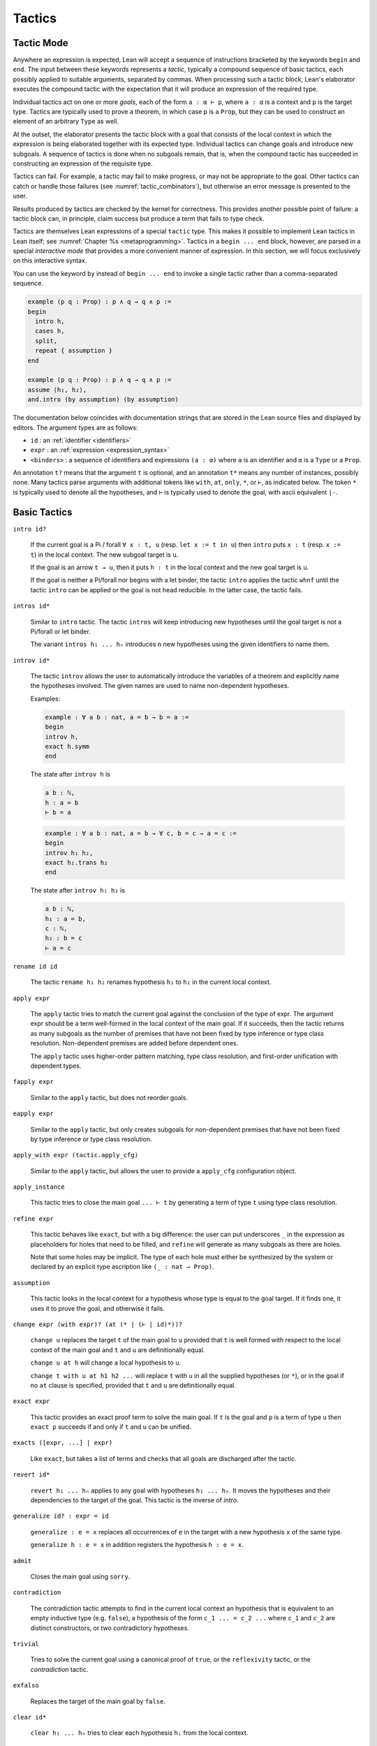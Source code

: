 =======
Tactics
=======

Tactic Mode
===========

Anywhere an expression is expected, Lean will accept a sequence of instructions bracketed by the keywords ``begin`` and ``end``. The input between these keywords represents a *tactic*, typically a compound sequence of basic tactics, each possibly applied to suitable arguments, separated by commas. When processing such a tactic block, Lean's elaborator executes the compound tactic with the expectation that it will produce an expression of the required type.

Individual tactics act on one or more *goals*, each of the form ``a : α ⊢ p``, where ``a : α`` is a context and ``p`` is the target type. Tactics are typically used to prove a theorem, in which case ``p`` is a ``Prop``, but they can be used to construct an element of an arbitrary ``Type`` as well. 

At the outset, the elaborator presents the tactic block with a goal that consists of the local context in which the expression is being elaborated together with its expected type. Individual tactics can change goals and introduce new subgoals. A sequence of tactics is done when no subgoals remain, that is, when the compound tactic has succeeded in constructing an expression of the requisite type. 

Tactics can fail. For example, a tactic may fail to make progress, or may not be appropriate to the goal. Other tactics can catch or handle those failures (see :numref:`tactic_combinators`), but otherwise an error message is presented to the user.

Results produced by tactics are checked by the kernel for correctness. This provides another possible point of failure: a tactic block can, in principle, claim success but produce a term that fails to type check.

Tactics are themselves Lean expressions of a special ``tactic`` type. This makes it possible to implement Lean tactics in Lean itself; see :numref:`Chapter %s <metaprogramming>`. Tactics in a ``begin ... end`` block, however, are parsed in a special *interactive mode* that provides a more convenient manner of expression. In this section, we will focus exclusively on this interactive syntax.

You can use the keyword ``by`` instead of ``begin ... end`` to invoke a single tactic rather than a comma-separated sequence.

.. code-block:: lean

    example (p q : Prop) : p ∧ q → q ∧ p :=
    begin
      intro h,
      cases h,
      split,
      repeat { assumption }
    end

    example (p q : Prop) : p ∧ q → q ∧ p :=
    assume ⟨h₁, h₂⟩,
    and.intro (by assumption) (by assumption)

The documentation below coincides with documentation strings that are stored in the Lean source files and displayed by editors. The argument types are as follows:

- ``id`` : an :ref:`identifier <identifiers>`
- ``expr`` : an :ref:`expression <expression_syntax>`
- ``<binders>`` : a sequence of identifiers and expressions ``(a : α)`` where ``a`` is an identifier and ``α`` is a ``Type`` or a ``Prop``.

An annotation ``t?`` means that the argument ``t`` is optional, and an annotation ``t*`` means any number of instances, possibly none. Many tactics parse arguments with additional tokens like ``with``, ``at``, ``only``, ``*``, or ``⊢``, as indicated below. The token ``*`` is typically used to denote all the hypotheses, and ``⊢`` is typically used to denote the goal, with ascii equivalent ``|-``.

.. _basic_tactics:

Basic Tactics
=============

``intro id?``

    If the current goal is a Pi / forall ``∀ x : t, u`` (resp. ``let x := t in u``) then ``intro`` puts ``x : t`` (resp. ``x := t``) in the local context. The new subgoal target is ``u``.

    If the goal is an arrow ``t → u``, then it puts ``h : t`` in the local context and the new goal target is ``u``.

    If the goal is neither a Pi/forall nor begins with a let binder, the tactic ``intro`` applies the tactic ``whnf`` until the tactic ``intro`` can be applied or the goal is not head reducible. In the latter case, the tactic fails.

``intros id*``

    Similar to ``intro`` tactic. The tactic ``intros`` will keep introducing new hypotheses until the goal target is not a Pi/forall or let binder.

    The variant ``intros h₁ ... hₙ`` introduces ``n`` new hypotheses using the given identifiers to name them.

``introv id*``

    The tactic ``introv`` allows the user to automatically introduce the variables of a theorem and explicitly name the hypotheses involved. The given names are used to name non-dependent hypotheses.

    Examples:
    
    .. code-block:: lean

        example : ∀ a b : nat, a = b → b = a :=
        begin
        introv h,
        exact h.symm
        end
    
    The state after ``introv h`` is
    
    .. code-block:: text

        a b : ℕ,
        h : a = b
        ⊢ b = a
    
    .. code-block:: lean

        example : ∀ a b : nat, a = b → ∀ c, b = c → a = c :=
        begin
        introv h₁ h₂,
        exact h₁.trans h₂
        end
    
    The state after ``introv h₁ h₂`` is
    
    .. code-block:: text

        a b : ℕ,
        h₁ : a = b,
        c : ℕ,
        h₂ : b = c
        ⊢ a = c

``rename id id``

    The tactic ``rename h₁ h₂`` renames hypothesis ``h₁`` to ``h₂`` in the current local context.

``apply expr``

    The ``apply`` tactic tries to match the current goal against the conclusion of the type of expr. The argument expr should be a term well-formed in the local context of the main goal. If it succeeds, then the tactic returns as many subgoals as the number of premises that have not been fixed by type inference or type class resolution. Non-dependent premises are added before dependent ones.

    The ``apply`` tactic uses higher-order pattern matching, type class resolution, and first-order unification with dependent types.

``fapply expr``

    Similar to the ``apply`` tactic, but does not reorder goals.

``eapply expr``

    Similar to the ``apply`` tactic, but only creates subgoals for non-dependent premises that have not been fixed by type inference or type class resolution.

``apply_with expr (tactic.apply_cfg)``

    Similar to the ``apply`` tactic, but allows the user to provide a ``apply_cfg`` configuration object.

``apply_instance``

    This tactic tries to close the main goal ``... ⊢ t`` by generating a term of type ``t`` using type class resolution.

``refine expr``

    This tactic behaves like ``exact``, but with a big difference: the user can put underscores ``_`` in the expression as placeholders for holes that need to be filled, and ``refine`` will generate as many subgoals as there are holes.

    Note that some holes may be implicit. The type of each hole must either be synthesized by the system or declared by an explicit type ascription like ``(_ : nat → Prop)``.

``assumption``

    This tactic looks in the local context for a hypothesis whose type is equal to the goal target. If it finds one, it uses it to prove the goal, and otherwise it fails.

``change expr (with expr)? (at (* | (⊢ | id)*))?``

    ``change u`` replaces the target ``t`` of the main goal to ``u`` provided that ``t`` is well formed with respect to the local context of the main goal and ``t`` and ``u`` are definitionally equal. 

    ``change u at h`` will change a local hypothesis to ``u``. 

    ``change t with u at h1 h2 ...`` will replace ``t`` with ``u`` in all the supplied hypotheses (or ``*``), or in the goal if no ``at`` clause is specified, provided that ``t`` and ``u`` are definitionally equal.

``exact expr``

    This tactic provides an exact proof term to solve the main goal. If ``t`` is the goal and ``p`` is a term of type ``u`` then ``exact p`` succeeds if and only if ``t`` and ``u`` can be unified.

``exacts ([expr, ...] | expr)``

    Like ``exact``, but takes a list of terms and checks that all goals are discharged after the tactic.

``revert id*``

    ``revert h₁ ... hₙ`` applies to any goal with hypotheses ``h₁ ... hₙ``. It moves the hypotheses and their dependencies to the target of the goal. This tactic is the inverse of `intro`.

``generalize id? : expr = id``

    ``generalize : e = x`` replaces all occurrences of ``e`` in the target with a new hypothesis ``x`` of the same type.

    ``generalize h : e = x`` in addition registers the hypothesis ``h : e = x``.

``admit``

    Closes the main goal using ``sorry``.

``contradiction``

    The contradiction tactic attempts to find in the current local context an hypothesis that is equivalent to an empty inductive type (e.g. ``false``), a hypothesis of the form ``c_1 ... = c_2 ...`` where ``c_1`` and ``c_2`` are distinct constructors, or two contradictory hypotheses.

``trivial``

    Tries to solve the current goal using a canonical proof of ``true``, or the ``reflexivity`` tactic, or the `contradiction` tactic.

``exfalso``

    Replaces the target of the main goal by ``false``.

``clear id*``

    ``clear h₁ ... hₙ`` tries to clear each hypothesis ``hᵢ`` from the local context.

``specialize expr``

    The tactic ``specialize h a₁ ... aₙ`` works on local hypothesis ``h``. The premises of this hypothesis, either universal quantifications or non-dependent implications, are instantiated by concrete terms coming either from arguments ``a₁`` ... ``aₙ``. The tactic adds a new hypothesis with the same name ``h := h a₁ ... aₙ`` and tries to clear the previous one.

``by_cases expr (with id)?``

    ``by_cases p with h`` splits the main goal into two cases, assuming ``h : p`` in the first branch, and ``h : ¬ p`` in the second branch.

    This tactic requires that ``p`` is decidable. To ensure that all propositions are decidable via classical reasoning, use  ``local attribute [instance] classical.prop_decidable``.

``by_contradiction id?``

    If the target of the main goal is a proposition ``p``, ``by_contradiction h`` reduces to goal to proving ``false`` using the additional hypothesis ``h : ¬ p``. If ``h`` is omitted, a name is generated automatically.

    This tactic requires that ``p`` is decidable. To ensure that all propositions are decidable via classical reasoning, use  ``local attribute classical.prop_decidable [instance]``.

``by_contra id?``

    An abbreviation for ``by_contradiction``.


Equality and Other Relations
============================

``reflexivity``

    This tactic applies to a goal whose goal has the form ``t ~ u`` where ``~`` is a reflexive relation, that is, a relation which has a reflexivity lemma tagged with the attribute ``[refl]``. The tactic checks whether ``t`` and ``u`` are definitionally equal and then solves the goal.

``refl``

    Shorter name for the tactic ``reflexivity``.

``symmetry``

    This tactic applies to a goal whose target has the form ``t ~ u`` where ``~`` is a symmetric relation, that is, a relation which has a symmetry lemma tagged with the attribute ``[symm]``. It replaces the goal with ``u ~ t``.

``transitivity ?expr``

    This tactic applies to a goal whose target has the form ``t ~ u`` where ``~`` is a transitive relation, that is, a relation which has a transitivity lemma tagged with the attribute ``[trans]``.

    ``transitivity s`` replaces the goal with the two subgoals ``t ~ s`` and ``s ~ u``. If ``s`` is omitted, then a metavariable is used instead.


.. _structured_tactic_proofs:

Structured Tactic Proofs
========================

Tactic blocks can have nested ``begin ... end`` blocks and, equivalently, blocks ``{ ... }`` enclosed with curly braces. Opening such a block focuses on the current goal, so that no other goals are visible within the nested block. Closing a block while any subgoals remain results in an error.

``assume (: expr | <binders>)``

    Assuming the target of the goal is a Pi or a let, ``assume h : t`` unifies the type of the binder with ``t`` and introduces it with name ``h``, just like ``intro h``. If ``h`` is absent, the tactic uses the name ``this``. If ``T`` is omitted, it will be inferred. 

    ``assume (h₁ : t₁) ... (hₙ : tₙ)`` introduces multiple hypotheses. Any of the types may be omitted, but the names must be present.

``have id? (: expr)? (:= expr)?``

    ``have h : t := p`` adds the hypothesis ``h : t`` to the current goal if ``p`` a term of type ``t``. If ``t`` is omitted, it will be inferred. 

    ``have h : t`` adds the hypothesis ``h : t`` to the current goal and opens a new subgoal with target ``t``. The new subgoal becomes the main goal. If ``t`` is omitted, it will be replaced by a fresh metavariable.

    If ``h`` is omitted, the name ``this`` is used.

``let id? (: expr)? (:= expr)?``

    ``let h : T := p`` adds the hypothesis ``h : t := p`` to the current goal if ``p`` a term of type ``t``. If `t` is omitted, it will be inferred.

    ``let h : t`` adds the hypothesis ``h : t := ?M`` to the current goal and opens a new subgoal ``?M : t``. The new subgoal becomes the main goal. If ``t`` is omitted, it will be replaced by a fresh metavariable.

    If ``h`` is omitted, the name ``this`` is used.

``suffices id? (: expr)?``

    ``suffices h : t`` is the same as ``have h : t, tactic.swap``. In other words, it adds the hypothesis ``h : t`` to the current goal and opens a new subgoal with target ``t``.

``show expr``

    ``show t`` finds the first goal whose target unifies with ``t``. It makes that the main goal, performs the unification, and replaces the target with the unified version of ``t``. 

``from expr``

    A synonym for ``exact`` that allows writing ``have/suffices/show ..., from ...`` in tactic mode. 

.. code-block :: lean

    variables (p q : Prop)

    example : p ∧ (p → q) → q ∧ p :=
    begin
      assume h : p ∧ (p → q),
      have h₁ : p, from and.left h,
      have : p → q := and.right h,
      suffices : q, from and.intro this h₁,
      show q, from ‹p → q› h₁ 
    end

    example (p q : Prop) : p → p → p :=
    begin
      assume h (h' : p),
      from h
    end

    example : ∃ x, x = 5 :=
    begin
      let u := 3 + 2,
      existsi u, reflexivity
    end

.. _tactics_for_inductive_types:

Inductive Types
===============

The following tactics are designed specifically to work with elements on an inductive type.

``induction expr (using id)? (with id*)? (generalizing id*)?``

    Assuming ``x`` is a variable in the local context with an inductive type, ``induction x`` applies induction on ``x`` to the main goal, producing one goal for each constructor of the inductive type, in which the target is replaced by a general instance of that constructor and an inductive hypothesis is added for each recursive argument to the constructor. If the type of an element in the local context depends on ``x``, that element is reverted and reintroduced afterward, so that the inductive hypothesis incorporates that hypothesis as well.

    For example, given ``n : nat`` and a goal with a hypothesis ``h : P n`` and target ``Q n``, ``induction n`` produces one goal with hypothesis ``h : P 0`` and target ``Q 0``, and one goal with hypotheses ``h : P (nat.succ a)`` and ``ih₁ : P a → Q a`` and target ``Q (nat.succ a)``. Here the names ``a`` and ``ih₁`` ire chosen automatically.

    ``induction e``, where ``e`` is an expression instead of a variable, generalizes ``e`` in the goal, and then performs induction on the resulting variable.

    ``induction e with y₁ ... yₙ``, where ``e`` is a variable or an expression, specifies that the sequence of names ``y₁ ... yₙ`` should be used for the arguments to the constructors and inductive hypotheses, including implicit arguments. If the list does not include enough names for all of the arguments, additional names are generated automatically. If too many names are given, the extra ones are ignored. Underscores can be used in the list, in which case the corresponding names are generated automatically.

    ``induction e using r`` allows the user to specify the principle of induction that should be used. Here ``r`` should be a theorem whose result type must be of the form ``C t``, where ``C`` is a bound variable and ``t`` is a (possibly empty) sequence of bound variables

    ``induction e generalizing z₁ ... zₙ``, where ``z₁ ... zₙ`` are variables in the local context, generalizes over ``z₁ ... zₙ`` before applying the induction but then introduces them in each goal. In other words, the net effect is that each inductive hypothesis is generalized.

``cases (id :)? expr (with id*)?``

    Assuming ``x`` is a variable in the local context with an inductive type, ``cases x`` splits the main goal, producing one goal for each constructor of the inductive type, in which the target is replaced by a general instance of that constructor. If the type of an element in the local context depends on ``x``, that element is reverted and reintroduced afterward, so that the case split affects that hypothesis as well.

    For example, given ``n : nat`` and a goal with a hypothesis ``h : P n`` and target ``Q n``, ``cases n`` produces one goal with hypothesis ``h : P 0`` and target ``Q 0``, and one goal with hypothesis ``h : P (nat.succ a)`` and target ``Q (nat.succ a)``. Here the name ``a`` is chosen automatically.

    ``cases e``, where ``e`` is an expression instead of a variable, generalizes ``e`` in the goal, and then cases on the resulting variable.

    ``cases e with y₁ ... yₙ``, where ``e`` is a variable or an expression, specifies that the sequence of names ``y₁ ... yₙ`` should be used for the arguments to the constructors, including implicit arguments. If the list does not include enough names for all of the arguments, additional names are generated automatically. If too many names are given, the extra ones are ignored. Underscores can be used in the list, in which case the corresponding names are generated automatically.

    ``cases h : e``, where ``e`` is a variable or an expression, performs cases on ``e`` as above, but also adds a hypothesis ``h : e = ...`` to each hypothesis, where ``...`` is the constructor instance for that particular case.

``case id id* { tactic }``

    Focuses on the ``induction``/``cases`` subgoal corresponding to the given introduction rule, optionally renaming introduced locals.

    .. code-block:: text

        example (n : ℕ) : n = n :=
        begin
          induction n,
          case nat.zero { reflexivity },
          case nat.succ a ih { reflexivity }
        end

``destruct expr``

    Assuming ``x`` is a variable in the local context with an inductive type, ``destruct x`` splits the main goal, producing one goal for each constructor of the inductive type, in which ``x`` is assumed to be a general instance of that constructor. In contrast to ``cases``, the local context is unchanged, i.e. no elements are reverted or introduced.

    For example, given ``n : nat`` and a goal with a hypothesis ``h : P n`` and target ``Q n``, ``destruct n`` produces one goal with target ``n = 0 → Q n``, and one goal with target ``∀ (a : ℕ), (λ (w : ℕ), n = w → Q n) (nat.succ a)``. Here the name ``a`` is chosen automatically.

``existsi``

    ``existsi e`` will instantiate an existential quantifier in the target with ``e`` and leave the instantiated body as the new target. More generally, it applies to any inductive type with one constructor and at least two arguments, applying the constructor with ``e`` as the first argument and leaving the remaining arguments as goals.

    ``existsi [e₁, ..., eₙ]`` iteratively does the same for each expression in the list.

``constructor``

    This tactic applies to a goal such that its conclusion is an inductive type (say ``I``). It tries to apply each constructor of ``I`` until it succeeds.

``econstructor``

    Similar to ``constructor``, but only non-dependent premises are added as new goals.  

``left``

    Applies the first constructor when the type of the target is an inductive data type with two constructors.

``right``

    Applies the second constructor when the type of the target is an inductive data type with two constructors.

``split``

    Applies the constructor when the type of the target is an inductive data type with one constructor.

``injection expr (with id*)?``

    The ``injection`` tactic is based on the fact that constructors of inductive data types are injections. That means that if ``c`` is a constructor of an inductive datatype, and if ``(c t₁)`` and ``(c t₂)`` are two terms that are equal then  ``t₁`` and ``t₂`` are equal too.

    If ``q`` is a proof of a statement of conclusion ``t₁ = t₂``, then injection applies injectivity to derive the equality of all arguments of ``t₁`` and ``t₂`` placed in the same positions. For example, from ``(a::b) = (c::d)`` we derive ``a=c`` and ``b=d``. To use this tactic ``t₁`` and ``t₂`` should be constructor applications of the same constructor.

    Given ``h : a::b = c::d``, the tactic ``injection h`` adds two new hypothesis with types ``a = c`` and ``b = d`` to the main goal. The tactic ``injection h with h₁ h₂`` uses the names ``h₁`` an ``h₂`` to name the new hypotheses.

``injections (with id*)?``

    ``injections with h₁ ... hₙ`` iteratively applies ``injection`` to hypotheses using the names ``h₁ ... hₙ``.

.. _tactic_combinators:

Tactic Combinators
==================

*Tactic combinators* build compound tactics from simpler ones.

``repeat { tactic }``

    ``repeat { t }`` repeatedly applies ``t`` until ``t`` fails. The compound tactic always succeeds.

``try { tactic }``

    ``try { t }`` tries to apply tactic ``t``, but succeeds whether or not ``t`` succeeds.

``skip``

    A do-nothing tactic that always succeeds.

``solve1 { tactic }``

    ``solve1 { t }`` applies the tactic ``t`` to the main goal and fails if it is not solved. 

``abstract id? { tactic }``

    ``abstract id { t }`` tries to use tactic ``t`` to solve the main goal. If it succeeds, it abstracts the goal as an independent definition or theorem with name ``id``. If ``id`` is omitted, a name is generated automatically.

``all_goals { tactic }``

    ``all_goals { t }`` applies the tactic ``t`` to every goal, and succeeds if each application succeeds.

``any_goals { tactic }``

    ``any_goals { t }`` applies the tactic ``t`` to every goal, and succeeds if at least one application succeeds.

``done``

    Fail if there are unsolved goals.

.. TODO(Jeremy): is there any difference between the next two?

``fail_if_success { tactic }``

    Fails if the given tactic succeeds.

``success_if_fail { tactic }``

    Succeeds if the given tactic succeeds.

``guard_target expr``

    ``guard_target t`` fails if the target of the main goal is not ``t``.

``guard_hyp id := expr``

    ``guard_hyp h := t`` fails if the hypothesis ``h`` does not have type ``t``.

.. _the_rewriter:

The Rewriter
============

.. TODO(Jeremy): explain rewrite_cfg. What do symm and occs do?

``rewrite ([ (←? expr), ... ] | ←? expr) (at (* | (⊢ | id)*))? tactic.rewrite_cfg?``

    ``rewrite e`` applies identity ``e`` as a rewrite rule to the target of the main goal. If ``e`` is preceded by left arrow (``←`` or ``<-``), the rewrite is applied in the reverse direction. If ``e`` is a defined constant, then the equational lemmas associated with ``e`` are used. This provides a convenient way to unfold ``e``.

    ``rewrite [e₁, ..., eₙ]`` applies the given rules sequentially.

    ``rewrite e at l`` rewrites ``e`` at location(s) ``l``, where ``l`` is either ``*`` or a list of hypotheses in the local context. In the latter case, a turnstile ``⊢`` or ``|-`` can also be used, to signify the target of the goal. 

``rw``

    An abbreviation for ``rewrite``.

``rwa``

    ``rewrite`` followed by ``assumption``.

``erewrite``

    A variant of ``rewrite`` that uses the unifier more aggressively, unfolding semireducible definitions.

``erw``

    An abbreviation for ``erewrite``.

``subst expr``

   Given hypothesis ``h : x = t`` or ``h : t = x``, where ``x`` is a local constant, ``subst h`` substitutes ``x`` by ``t`` everywhere in the main goal and then clears ``h``. 

.. _the_simplifier:

The Simplifier and Congruence Closure
=====================================

.. TODO(Jeremy): explain various config options in all tactics

``simp only? (* | [(* | (- id | expr)), ...]?) (with id*)? (at (* | (⊢ | id)*))? tactic.simp_config_ext?``

    The ``simp`` tactic uses lemmas and hypotheses to simplify the main goal target or non-dependent hypotheses. It has many variants.

    ``simp`` simplifies the main goal target using lemmas tagged with the attribute ``[simp]``.

    ``simp [h₁ h₂ ... hₙ]`` simplifies the main goal target using the lemmas tagged with the attribute ``[simp]`` and the given ``hᵢ``'s, where the ``hᵢ``'s are expressions. These expressions may contain underscores, in which case they are replaced by metavariables that ``simp`` tries to instantiate. If a ``hᵢ`` is a defined constant ``f``, then the equational lemmas associated with ``f`` are used. This provides a convenient way to unfold ``f``.

    ``simp [*]`` simplifies the main goal target using the lemmas tagged with the attribute ``[simp]`` and all hypotheses.
  
    ``simp *`` is a shorthand for ``simp [*]``.

    ``simp only [h₁ h₂ ... hₙ]`` is like ``simp [h₁ h₂ ... hₙ]`` but does not use ``[simp]`` lemmas

    ``simp [-id₁, ... -idₙ]`` simplifies the main goal target using the lemmas tagged with the attribute ``[simp]``, but removes the ones named ``idᵢ``.

    ``simp at h₁ h₂ ... hₙ`` simplifies the non-dependent hypotheses ``h₁ : T₁`` ... ``hₙ : Tₙ``. The tactic fails if the target or another hypothesis depends on one of them. The token ``⊢`` or ``|-`` can be added to the list to include the target.

    ``simp at *`` simplifies all the hypotheses and the target.

    ``simp * at *`` simplifies target and all (non-dependent propositional) hypotheses using the other hypotheses.

    ``simp with attr₁ ... attrₙ`` simplifies the main goal target using the lemmas tagged with any of the attributes ``[attr₁]``, ..., ``[attrₙ]`` or ``[simp]``.

``dsimp only? (* | [(* | (- id | expr)), ...]?) (with id*)? (at (* | (⊢ | id)*))? tactic.dsimp_config?``

    ``dsimp`` is similar to ``simp``, except that it only uses definitional equalities.

``simp_intros id* only? (* | [(* | (- id | expr)), ...]?) (with id*)? tactic.simp_intros_config?``

    ``simp_intros h₁ h₂ ... hₙ`` is similar to ``intros h₁ h₂ ... hₙ`` except that each hypothesis is simplified as it is introduced, and each introduced hypothesis is used to simplify later ones and the final target. 

    As with ``simp``, a list of simplification lemmas can be provided. The modifiers ``only`` and ``with`` behave as with ``simp``.

``unfold id* (at (* | (⊢ | id)*))? tactic.unfold_config?``

    Given defined constants ``e₁ ... eₙ``, ``unfold e₁ ... eₙ`` iteratively unfolds all occurrences in the target of the main goal, using equational lemmas associated with the definitions.

    As with ``simp``, the ``at`` modifier can be used to specify locations for the unfolding.

``unfold1 id* (at (* | (⊢ | id)*))? tactic.unfold_config?``

    Similar to ``unfold``, but does not iterate the unfolding.

``dunfold id* (at (* | (⊢ | id)*))? tactic.dunfold_config?``

    Similar to ``unfold``, but only uses definitional equalities.

``delta id* (at (* | (⊢ | id)*))?``

    Similar to ``dunfold``, but performs a raw delta reduction, rather than using an equation associated with the defined constants.

``unfold_projs``

    This tactic unfolds all structure projections.

``trace_simp_set``

    Just construct the simp set and trace it. Used for debugging.

``ac_reflexivity``

    Proves a goal with target ``s = t`` when ``s`` and ``t`` are equal up to the associativity and commutativity of their binary operations.

``ac_refl``

    An abbreviation for ``ac_reflexivity``.

``cc``

    Tries to prove the main goal using congruence closure.

Other Tactics
=============

``trace_state``

    This tactic displays the current state in the tracing buffer.

``trace a``

    ``trace a`` displays ``a`` in the tracing buffer.

``type_check expr``

    Type check the given expression, and trace its type.

``apply_opt_param``

    If the target of the main goal is an `opt_param`, assigns the default value.

``apply_auto_param``

    If the target of the main goal is an `auto_param`, executes the associated tactic.

``dedup``

    Renames hypotheses with the same name.

Conversions
===========

The SMT State
=============



